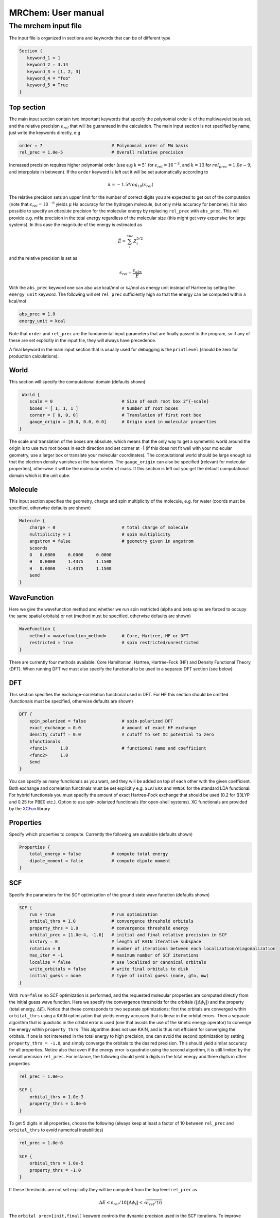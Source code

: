 ===================
MRChem: User manual
===================

---------------------
The mrchem input file
---------------------

The input file is organized in sections and keywords that can be of different
type

.. code-block:: bash

     Section {
        keyword_1 = 1
        keyword_2 = 3.14
        keyword_3 = [1, 2, 3]
        keyword_4 = "foo"
        keyword_5 = True
     }

Top section
-----------

The main input section contain two important keywords that specify the
polynomial order :math:`k` of the multiwavelet basis set, and the relative
precision :math:`\epsilon_{rel}` that will be guaranteed in the calculation.
The main input section is not specified by name, just write the keywords
directly, e.g

.. code-block:: bash

    order = 7                           # Polynomial order of MW basis
    rel_prec = 1.0e-5                   # Overall relative precision

Increased precision requires higher polynomial order (use e.g :math:`k = 5``
for :math:`\epsilon_{rel} = 10^{-3}`, and :math:`k = 13` for
:math:`rel_prec = 1.0e-9`, and interpolate in between). If the ``order``
keyword is left out it will be set automatically according to

.. math:: k=-1.5*log_{10}(\epsilon_{rel})

The relative precision sets an upper limit for the number of correct digits
you are expected to get out of the computation (note that
:math:`\epsilon_{rel}=10^{-6}` yields :math:`\mu` Ha accuracy for the hydrogen
molecule, but only mHa accuracy for benzene). It is also possible to specify
an `absolute` precision for the molecular energy by replacing ``rel_prec``
with ``abs_prec``. This will provide e.g. mHa precision in the total energy
regardless of the molecular size (this might get `very` expensive for large
systems). In this case the magnitude of the energy is estimated as

.. math:: \tilde{E} = \sum_i^{nuc} Z_i^{5/2} 

and the relative precision is set as

.. math:: \epsilon_{rel} = \frac{\epsilon_{abs}}{\tilde{E}}

With the ``abs_prec`` keyword one can also use kcal/mol or kJ/mol as energy
unit instead of Hartree by setting the ``energy_unit`` keyword. The following
will set ``rel_prec`` sufficiently high so that the energy can be computed
within a kcal/mol

.. code-block:: bash

    abs_prec = 1.0
    energy_unit = kcal

Note that ``order`` and ``rel_prec`` are the fundamental input parameters that
are finally passed to the program, so if any of these are set explicitly in the
input file, they will always have precedence.

A final keyword in the main input section that is usually used for debugging is
the ``printlevel`` (should be zero for production calculations).

World
-----

This section will specify the computational domain (defaults shown)

.. code-block:: bash

     World {
        scale = 0                           # Size of each root box 2^{-scale}
        boxes = [ 1, 1, 1 ]                 # Number of root boxes
        corner = [ 0, 0, 0]                 # Translation of first root box
        gauge_origin = [0.0, 0.0, 0.0]      # Origin used in molecular properties
    }

The scale and translation of the boxes are absolute, which means that the only
way to get a symmetric world around the origin is to use two root boxes in each
direction and set corner at -1 (if this does not fit well with your molecular
geometry, use a larger box or translate your molecular coordinates). The
computational world should be large enough so
that the electron density vanishes at the boundaries. The ``gauge_origin`` can
also be specified (relevant for molecular properties), otherwise it will be the
molecular center of mass. If this section is left out you get the default
computational domain which is the unit cube.

Molecule
--------

This input section specifies the geometry, charge and spin multiplicity of the
molecule, e.g. for water (coords must be specified, otherwise
defaults are shown)

.. code-block:: bash

    Molecule {
        charge = 0                          # total charge of molecule
        multiplicity = 1                    # spin multiplicity
        angstrom = false                    # geometry given in angstrom
        $coords
        O   0.0000     0.0000     0.0000
        H   0.0000     1.4375     1.1500
        H   0.0000    -1.4375     1.1500
        $end
    }

WaveFunction
------------

Here we give the wavefunction method and whether we run spin restricted (alpha
and beta spins are forced to occupy the same spatial orbitals) or not (method
must be specified, otherwise defaults are shown) 

.. code-block:: bash

    WaveFunction {
        method = <wavefunction_method>      # Core, Hartree, HF or DFT
        restricted = true                   # spin restricted/unrestricted
    }

There are currently four methods available: Core Hamiltonian, Hartree,
Hartree-Fock (HF) and Density Functional Theory (DFT). When running DFT we must
also specify the functional to be used in a separate DFT section (see below)

DFT
---
 
This section specifies the exchange-correlation functional used in DFT. For HF
this section should be omitted (functionals must be specified, otherwise
defaults are shown)

.. code-block:: bash

    DFT {
        spin_polarized = false              # spin-polarized DFT
        exact_exchange = 0.0                # amount of exact HF exchange
        density_cutoff = 0.0                # cutoff to set XC potential to zero
        $functionals
        <func1>     1.0                     # functional name and coefficient
        <func2>     1.0
        $end
    }

You can specify as many functionals as you want, and they will be added on top
of each other with the given coefficient. Both exchange and correlation
functinals must be set explicitly e.g. ``SLATERX`` and ``VWN5C`` for the
standard LDA functional. For hybrid functionals you must
specify the amount of exact Hartree-Fock exchange that should be used (0.2 for
B3LYP and 0.25 for PBE0 etc.). Option to use spin-polarized functionals (for
open-shell systems). XC functionals are provided by the `XCFun 
<https://github.com/dftlibs/xcfun>`_ library 

Properties
----------

Specify which properties to compute. Currently the following are available
(defaults shown)

.. code-block:: bash

    Properties {
        total_energy = false            # compute total energy
        dipole_moment = false           # compute dipole moment
    }

SCF
---

Specify the parameters for the SCF optimization of the ground state wave
function (defaults shown)

.. code-block:: bash

    SCF {
        run = true                      # run optimization
        orbital_thrs = 1.0              # convergence threshold orbitals
        property_thrs = 1.0             # convergence threshold energy
        orbital_prec = [1.0e-4, -1.0]   # initial and final relative precision in SCF
        history = 0                     # length of KAIN iterative subspace
        rotation = 0                    # number of iterations between each localization/diagonalization
        max_iter = -1                   # maximum number of SCF iterations
        localize = false                # use localized or canonical orbitals
        write_orbitals = false          # write final orbitals to disk
        initial_guess = none            # type of inital guess (none, gto, mw)
    }

With ``run=false`` no SCF optimization is performed, and the requested molecular
properties are computed directly from the initial guess wave function.
Here we specify the convergence thresholds for the orbitals
(:math:`\|\Delta \phi_i \|`) and the property (total energy, :math:`\Delta E`).
Notice that these corresponds to two separate optimizations: first the orbitals
are converged within ``orbital_thrs`` using a KAIN optimization that yields
energy accuracy that is linear in the orbital errors. Then a separate algorithm
that is quadratic in the orbital error is used (one that avoids the use of the
kinetic energy operator) to converge the energy within ``property_thrs``. This
algorithm does not use KAIN, and is thus not efficient for converging the 
orbitals. If one is not interested in the total energy to high precision, one
can avoid the second optimization by setting ``property_thrs = -1.0``, and
simply converge the orbitals to the desired precision. This should yield similar
accuracy for all properties. Notice also that even if the energy error is
quadratic using the second algorithm, it is still limited by the overall
precision ``rel_prec``. For instance, the following should yield 5 digits in
the total energy and three digits in other properties

.. code-block:: bash

    rel_prec = 1.0e-5

    SCF {
        orbital_thrs = 1.0e-3
        property_thrs = 1.0e-6
    }

To get 5 digits in all properties, choose the following (always keep at least
a factor of 10 between ``rel_prec`` and ``orbital_thrs`` to avoid numerical
instabilities)

.. code-block:: bash

    rel_prec = 1.0e-6

    SCF {
        orbital_thrs = 1.0e-5
        property_thrs = -1.0
    }


If these thresholds are not set explicitly they will be computed from the top
level ``rel_prec`` as

.. math:: \Delta E < \epsilon_{rel}/10
          \|\Delta \phi_i \| < \sqrt{\epsilon_{rel}/10}

The ``orbital_prec=[init,final]`` keyword controls the dynamic precision used
in the SCF iterations. To improve efficiency, the first iterations are done
with reduced precision, staring at `ìnit`` and gradually increased until it
reaches ``final``. The initial precision should not be set lower than
``init=1.0e-3``, and the final precision should not exceed the top level
``rel_prec``. Negative values sets them equal to ``rel_prec``. 

The ``rotation`` keyword says how often the Fock matrix should be
diagonalized/localized (for iterations in between a Löwdin orthonormalization
is used). Option to use localized molecular orbitals, and whether the final
orbitals should be written to disk (for later use with ``initial_guess=mw``).

``history`` sets the size of the iterative subspace that is used in the KAIN
accelerator for the orbital optimization. You also need to specify which
initial guess to use, "none" means starting from hydrogen solutions, "gto"
means start with an Gaussian type calculation (basis and MO input files must
be provided), "mw" means starting from a previous MRChem calculation
(compatible orbitals must have been written to disk).

